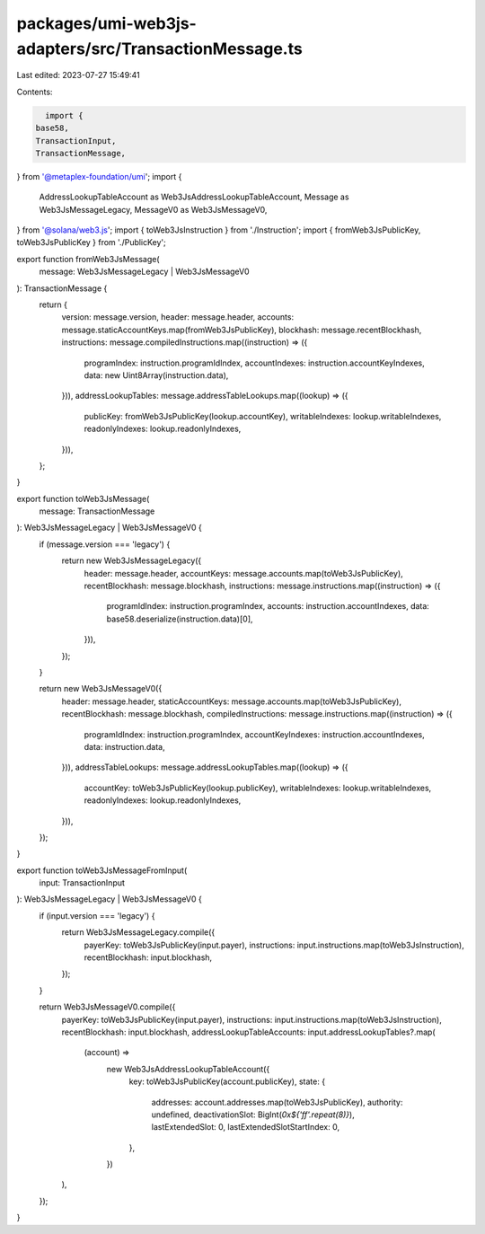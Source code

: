 packages/umi-web3js-adapters/src/TransactionMessage.ts
======================================================

Last edited: 2023-07-27 15:49:41

Contents:

.. code-block:: ts

    import {
  base58,
  TransactionInput,
  TransactionMessage,
} from '@metaplex-foundation/umi';
import {
  AddressLookupTableAccount as Web3JsAddressLookupTableAccount,
  Message as Web3JsMessageLegacy,
  MessageV0 as Web3JsMessageV0,
} from '@solana/web3.js';
import { toWeb3JsInstruction } from './Instruction';
import { fromWeb3JsPublicKey, toWeb3JsPublicKey } from './PublicKey';

export function fromWeb3JsMessage(
  message: Web3JsMessageLegacy | Web3JsMessageV0
): TransactionMessage {
  return {
    version: message.version,
    header: message.header,
    accounts: message.staticAccountKeys.map(fromWeb3JsPublicKey),
    blockhash: message.recentBlockhash,
    instructions: message.compiledInstructions.map((instruction) => ({
      programIndex: instruction.programIdIndex,
      accountIndexes: instruction.accountKeyIndexes,
      data: new Uint8Array(instruction.data),
    })),
    addressLookupTables: message.addressTableLookups.map((lookup) => ({
      publicKey: fromWeb3JsPublicKey(lookup.accountKey),
      writableIndexes: lookup.writableIndexes,
      readonlyIndexes: lookup.readonlyIndexes,
    })),
  };
}

export function toWeb3JsMessage(
  message: TransactionMessage
): Web3JsMessageLegacy | Web3JsMessageV0 {
  if (message.version === 'legacy') {
    return new Web3JsMessageLegacy({
      header: message.header,
      accountKeys: message.accounts.map(toWeb3JsPublicKey),
      recentBlockhash: message.blockhash,
      instructions: message.instructions.map((instruction) => ({
        programIdIndex: instruction.programIndex,
        accounts: instruction.accountIndexes,
        data: base58.deserialize(instruction.data)[0],
      })),
    });
  }

  return new Web3JsMessageV0({
    header: message.header,
    staticAccountKeys: message.accounts.map(toWeb3JsPublicKey),
    recentBlockhash: message.blockhash,
    compiledInstructions: message.instructions.map((instruction) => ({
      programIdIndex: instruction.programIndex,
      accountKeyIndexes: instruction.accountIndexes,
      data: instruction.data,
    })),
    addressTableLookups: message.addressLookupTables.map((lookup) => ({
      accountKey: toWeb3JsPublicKey(lookup.publicKey),
      writableIndexes: lookup.writableIndexes,
      readonlyIndexes: lookup.readonlyIndexes,
    })),
  });
}

export function toWeb3JsMessageFromInput(
  input: TransactionInput
): Web3JsMessageLegacy | Web3JsMessageV0 {
  if (input.version === 'legacy') {
    return Web3JsMessageLegacy.compile({
      payerKey: toWeb3JsPublicKey(input.payer),
      instructions: input.instructions.map(toWeb3JsInstruction),
      recentBlockhash: input.blockhash,
    });
  }

  return Web3JsMessageV0.compile({
    payerKey: toWeb3JsPublicKey(input.payer),
    instructions: input.instructions.map(toWeb3JsInstruction),
    recentBlockhash: input.blockhash,
    addressLookupTableAccounts: input.addressLookupTables?.map(
      (account) =>
        new Web3JsAddressLookupTableAccount({
          key: toWeb3JsPublicKey(account.publicKey),
          state: {
            addresses: account.addresses.map(toWeb3JsPublicKey),
            authority: undefined,
            deactivationSlot: BigInt(`0x${'ff'.repeat(8)}`),
            lastExtendedSlot: 0,
            lastExtendedSlotStartIndex: 0,
          },
        })
    ),
  });
}


